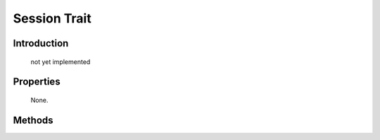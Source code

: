 =============
Session Trait
=============

.. php:trait:: SessionTrait

Introduction
============

    not yet implemented

Properties
==========

    None.

Methods
=======

.. php:meth:: memorize()

.. php:meth:: learn()

.. php:meth:: recall()

.. php:meth:: forget()
